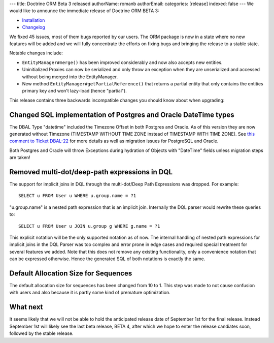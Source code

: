 ---
title: Doctrine ORM Beta 3 released
authorName: romanb 
authorEmail: 
categories: [release]
indexed: false
---
We would like to announce the immediate release of Doctrine ORM
BETA 3:


-  `Installation <http://www.doctrine-project.org/projects/orm/2.0/download/2.0.0BETA3>`_
-  `Changelog <http://www.doctrine-project.org/jira/browse/DDC/fixforversion/10060>`_

We fixed 45 issues, most of them bugs reported by our users. The
ORM package is now in a state where no new features will be added
and we will fully concentrate the efforts on fixing bugs and
bringing the release to a stable state.

Notable changes include:


-  ``EntityManager#merge()`` has been improved considerably and now
   also accepts new entities.
-  Uninitialized Proxies can now be serialized and only throw an
   exception when they are unserialized and accessed without being
   merged into the EntityManager.
-  New method ``EntityManager#getPartialReference()`` that returns
   a partial entity that only contains the entities primary key and
   won't lazy-load (hence "partial").

This release contains three backwards incompatible changes you
should know about when upgrading:

Changed SQL implementation of Postgres and Oracle DateTime types
----------------------------------------------------------------

The DBAL Type "datetime" included the Timezone Offset in both
Postgres and Oracle. As of this version they are now generated
without Timezone (TIMESTAMP WITHOUT TIME ZONE instead of TIMESTAMP
WITH TIME ZONE). See
`this comment to Ticket DBAL-22 <http://www.doctrine-project.org/jira/browse/DBAL-22?focusedCommentId=13396&page=com.atlassian.jira.plugin.system.issuetabpanels:comment-tabpanel#action_13396>`_
for more details as well as migration issues for PostgreSQL and
Oracle.

Both Postgres and Oracle will throw Exceptions during hydration of
Objects with "DateTime" fields unless migration steps are taken!

Removed multi-dot/deep-path expressions in DQL
----------------------------------------------

The support for implicit joins in DQL through the multi-dot/Deep
Path Expressions was dropped. For example:

::

    SELECT u FROM User u WHERE u.group.name = ?1

"u.group.name" is a nested path expression that is an implicit
join. Internally the DQL parser would rewrite these queries to:

::

    SELECT u FROM User u JOIN u.group g WHERE g.name = ?1

This explicit notation will be the only supported notation as of
now. The internal handling of nested path expressions for implicit
joins in the DQL Parser was too complex and error prone in edge
cases and required special treatment for several features we added.
Note that this does not remove any existing functionality, only a
convenience notation that can be expressed otherwise. Hence the
generated SQL of both notations is exactly the same.

Default Allocation Size for Sequences
-------------------------------------

The default allocation size for sequences has been changed from 10
to 1. This step was made to not cause confusion with users and also
because it is partly some kind of premature optimization.

What next
---------

It seems likely that we will not be able to hold the anticipated
release date of September 1st for the final release. Instead
September 1st will likely see the last beta release, BETA 4, after
which we hope to enter the release candiates soon, followed by the
stable release.
